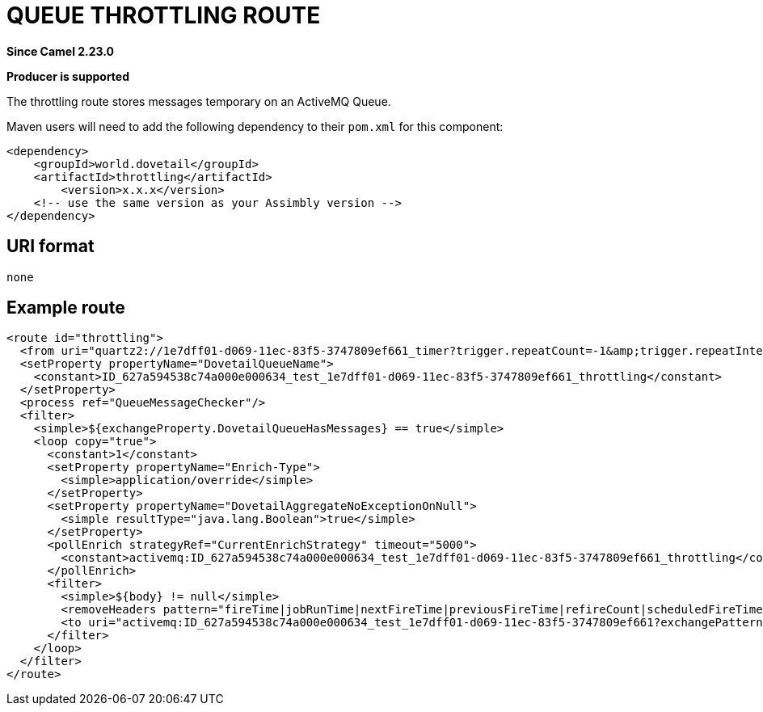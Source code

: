 = Queue Throttling route
:doctitle: QUEUE THROTTLING ROUTE
:shortname: throttling
:artifactid: throttling
:description: Throttling messages by storing them on an ActiveMQ Queue.
:since: 2.23.0
:supportlevel: Stable
:component-header: Producer is supported
//Manually maintained attributes

*Since Camel {since}*

*{component-header}*

The throttling route stores messages temporary on an ActiveMQ Queue.

Maven users will need to add the following dependency to their `pom.xml`
for this component:

[source,xml]
------------------------------------------------------------
<dependency>
    <groupId>world.dovetail</groupId>
    <artifactId>throttling</artifactId>
	<version>x.x.x</version>
    <!-- use the same version as your Assimbly version -->
</dependency>
------------------------------------------------------------

== URI format

--------------------------------------------
none
--------------------------------------------

== Example route

[source,xml]
--------------------------------------------
<route id="throttling">
  <from uri="quartz2://1e7dff01-d069-11ec-83f5-3747809ef661_timer?trigger.repeatCount=-1&amp;trigger.repeatInterval=5000&amp;trigger.timeZone=Europe/Amsterdam"/>
  <setProperty propertyName="DovetailQueueName">
    <constant>ID_627a594538c74a000e000634_test_1e7dff01-d069-11ec-83f5-3747809ef661_throttling</constant>
  </setProperty>
  <process ref="QueueMessageChecker"/>
  <filter>
    <simple>${exchangeProperty.DovetailQueueHasMessages} == true</simple>
    <loop copy="true">
      <constant>1</constant>
      <setProperty propertyName="Enrich-Type">
        <simple>application/override</simple>
      </setProperty>
      <setProperty propertyName="DovetailAggregateNoExceptionOnNull">
        <simple resultType="java.lang.Boolean">true</simple>
      </setProperty>
      <pollEnrich strategyRef="CurrentEnrichStrategy" timeout="5000">
        <constant>activemq:ID_627a594538c74a000e000634_test_1e7dff01-d069-11ec-83f5-3747809ef661_throttling</constant>
      </pollEnrich>
      <filter>
        <simple>${body} != null</simple>
        <removeHeaders pattern="fireTime|jobRunTime|nextFireTime|previousFireTime|refireCount|scheduledFireTime|triggerGroup|triggerName|jobDetail|jobInstance|mergedJobDataMap|result|scheduler|trigger" excludePattern="breadcrumbId"/>
        <to uri="activemq:ID_627a594538c74a000e000634_test_1e7dff01-d069-11ec-83f5-3747809ef661?exchangePattern=InOnly"/>
      </filter>
    </loop>
  </filter>
</route>
--------------------------------------------

